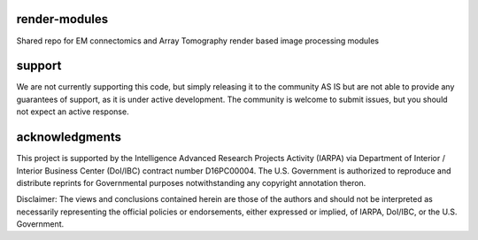 .. image:: https://readthedocs.org/projects/render-modules/badge/
   :target: http://render-modules.readthedocs.io/en/latest/
   :alt: Documentation Status 
.. image:: https://codecov.io/gh/AllenInstitute/render-modules/branch/master/graph/badge.svg?token=nCNsugRDky
  :target: https://codecov.io/gh/AllenInstitute/render-modules

render-modules
##############
Shared repo for EM connectomics and Array Tomography render based image processing modules 

support
#######
We are not currently supporting this code, but simply releasing it to the community AS IS but are not able to provide any guarantees of support, as it is under active development. The community is welcome to submit issues, but you should not expect an active response.

acknowledgments
###############
This project is supported by the Intelligence Advanced Research Projects Activity (IARPA) via Department of Interior / Interior Business Center (DoI/IBC) contract number D16PC00004. The U.S. Government is authorized to reproduce and distribute reprints for Governmental purposes notwithstanding any copyright annotation theron.

Disclaimer: The views and conclusions contained herein are those of the authors and should not be interpreted as necessarily representing the official policies or endorsements, either expressed or implied, of IARPA, DoI/IBC, or the U.S. Government.
